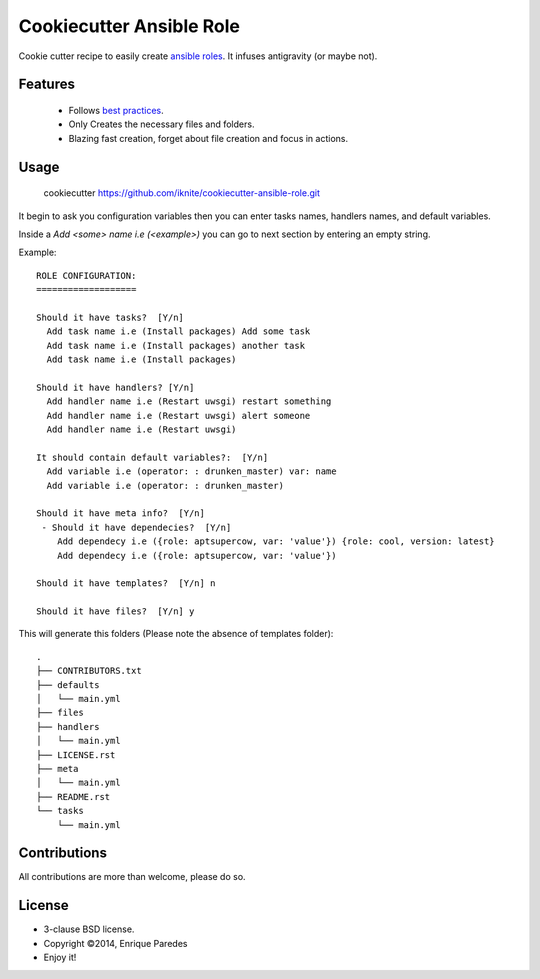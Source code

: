 Cookiecutter Ansible Role
=========================

Cookie cutter recipe to easily create `ansible roles`_. 
It infuses antigravity (or maybe not).

.. _`ansible roles`: http://docs.ansible.com/playbooks_roles.html#roles

Features
--------
  * Follows `best practices`_.
  * Only Creates the necessary files and folders.
  * Blazing fast creation, forget about file creation and focus in actions.

.. _`best practices`: http://docs.ansible.com/playbooks_best_practices.html

Usage
-----

    cookiecutter https://github.com/iknite/cookiecutter-ansible-role.git

It begin to ask you configuration variables then you can enter tasks names,
handlers names, and default variables. 

Inside a `Add <some> name i.e (<example>)` you can go to next section by entering
an empty string.


Example::

    ROLE CONFIGURATION:
    ===================

    Should it have tasks?  [Y/n] 
      Add task name i.e (Install packages) Add some task
      Add task name i.e (Install packages) another task 
      Add task name i.e (Install packages) 

    Should it have handlers? [Y/n] 
      Add handler name i.e (Restart uwsgi) restart something
      Add handler name i.e (Restart uwsgi) alert someone
      Add handler name i.e (Restart uwsgi) 

    It should contain default variables?:  [Y/n] 
      Add variable i.e (operator: : drunken_master) var: name
      Add variable i.e (operator: : drunken_master)      

    Should it have meta info?  [Y/n] 
     - Should it have dependecies?  [Y/n] 
        Add dependecy i.e ({role: aptsupercow, var: 'value'}) {role: cool, version: latest}
        Add dependecy i.e ({role: aptsupercow, var: 'value'}) 

    Should it have templates?  [Y/n] n

    Should it have files?  [Y/n] y

This will generate this folders (Please note the absence of templates folder)::

    .
    ├── CONTRIBUTORS.txt
    ├── defaults
    │   └── main.yml
    ├── files
    ├── handlers
    │   └── main.yml
    ├── LICENSE.rst
    ├── meta
    │   └── main.yml
    ├── README.rst
    └── tasks
        └── main.yml

Contributions
-------------

All contributions are more than welcome, please do so.


License
-------

* 3-clause BSD license.
* Copyright ©2014, Enrique Paredes
* Enjoy it!

